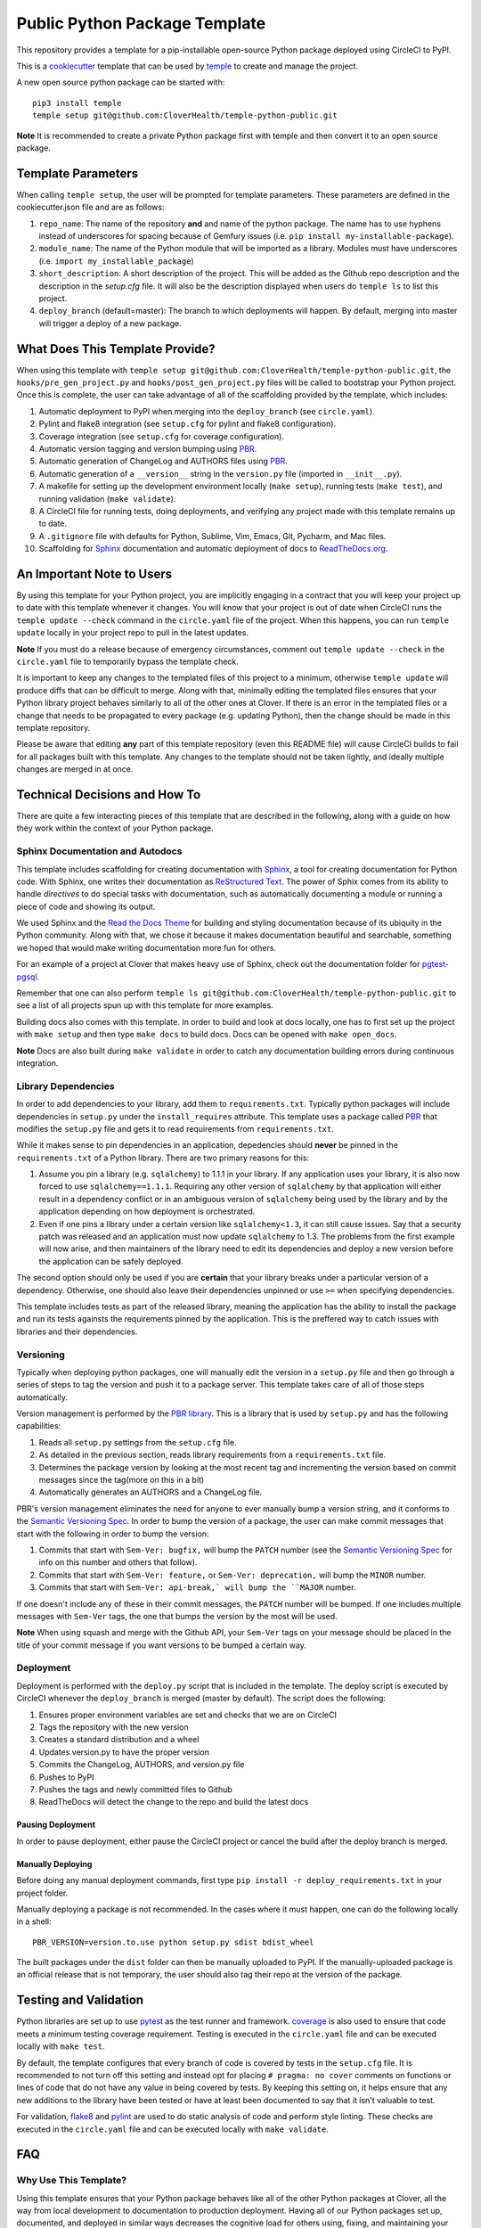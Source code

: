 Public Python Package Template
##############################

This repository provides a template for a pip-installable open-source Python package
deployed using CircleCI to PyPI.

This is a `cookiecutter <https://cookiecutter.readthedocs.io/en/latest/>`__ template that can
be used by `temple <https://github.com/CloverHealth/temple/>`__ to create and manage the
project.

A new open source python package can be started with::

    pip3 install temple
    temple setup git@github.com:CloverHealth/temple-python-public.git

**Note** It is recommended to create a private Python package first with temple and then
convert it to an open source package.

Template Parameters
===================

When calling ``temple setup``, the user will be prompted for template parameters. These parameters
are defined in the cookiecutter.json file and are as follows:

1. ``repo_name``: The name of the repository **and** and name of the python package. The name has to use hyphens instead of underscores for spacing because of Gemfury issues (i.e. ``pip install my-installable-package``).
2. ``module_name``: The name of the Python module that will be imported as a library. Modules must have underscores (i.e. ``import my_installable_package``)
3. ``short_description``: A short description of the project. This will be added as the Github repo description and the description in the `setup.cfg` file. It will also be the description displayed when users do ``temple ls`` to list this project.
4. ``deploy_branch`` (default=master): The branch to which deployments will happen. By default, merging into master will trigger a deploy of a new package.

What Does This Template Provide?
================================

When using this template with ``temple setup git@github.com:CloverHealth/temple-python-public.git``, the ``hooks/pre_gen_project.py``
and ``hooks/post_gen_project.py`` files will be called to bootstrap your Python project.
Once this is complete, the user can take advantage of all of the scaffolding provided by the template,
which includes:

1. Automatic deployment to PyPI when merging into the ``deploy_branch`` (see ``circle.yaml``).
2. Pylint and flake8 integration (see ``setup.cfg`` for pylint and flake8 configuration).
3. Coverage integration (see ``setup.cfg`` for coverage configuration).
4. Automatic version tagging and version bumping using `PBR <https://docs.openstack.org/developer/pbr/>`__.
5. Automatic generation of ChangeLog and AUTHORS files using `PBR <https://docs.openstack.org/developer/pbr/>`__.
6. Automatic generation of a ``__version__`` string in the ``version.py`` file (imported in ``__init__.py``).
7. A makefile for setting up the development environment locally (``make setup``), running tests (``make test``), and
   running validation (``make validate``).
8. A CircleCI file for running tests, doing deployments, and verifying any project made with this template
   remains up to date.
9. A ``.gitignore`` file with defaults for Python, Sublime, Vim, Emacs, Git, Pycharm, and Mac files.
10. Scaffolding for `Sphinx <http://www.sphinx-doc.org/en/stable/index.html>`__ documentation and
    automatic deployment of docs to `ReadTheDocs.org <https://readthedocs.org>`__.

An Important Note to Users
==========================

By using this template for your Python project, you are implicitly engaging in a contract that you will keep your
project up to date with this template whenever it changes. You will know that your project is out of date
when CircleCI runs the ``temple update --check`` command in the ``circle.yaml`` file of the project. When this happens,
you can run ``temple update`` locally in your project repo to pull in the latest updates.

**Note** If you must do a release because of emergency circumstances, comment out ``temple update --check``
in the ``circle.yaml`` file to temporarily bypass the template check.

It is important to keep any changes to the templated files of this project to a minimum, otherwise ``temple update``
will produce diffs that can be difficult to merge. Along with that, minimally editing the templated files ensures
that your Python library project behaves similarly to all of the other ones at Clover. If there is an error in the
templated files or a change that needs to be propagated to every package (e.g. updating Python), then the change should
be made in this template repository.

Please be aware that editing **any** part of this template repository (even this README file) will cause
CircleCI builds to fail for all packages built with this template.
Any changes to the template should not be taken lightly, and ideally multiple changes are merged in at once.

Technical Decisions and How To
==============================

There are quite a few interacting pieces of this template that are described in the following, along with a guide on how
they work within the context of your Python package.

Sphinx Documentation and Autodocs
---------------------------------

This template includes scaffolding for creating documentation with `Sphinx <http://www.sphinx-doc.org/en/stable/index.html>`__,
a tool for creating documentation for Python code. With Sphinx, one writes their documentation as
`ReStructured Text <http://docutils.sourceforge.net/rst.html>`__. The power of Sphix comes from its ability to handle
*directives* to do special tasks with documentation, such as automatically documenting a module or running a piece of
code and showing its output.

We used Sphinx and the `Read the Docs Theme <http://docs.readthedocs.io/en/latest/theme.html>`__ for building and styling
documentation because of its ubiquity in the Python community. Along with that, we chose it because it makes documentation
beautiful and searchable, something we hoped that would make writing documentation more fun for others.

For an example of a project at Clover that makes heavy use of Sphinx, check out the documentation folder for
`pgtest-pgsql <https://github.com/CloverHealth/pytest-pgsql/tree/master/docs>`__.

Remember that one can also perform ``temple ls git@github.com:CloverHealth/temple-python-public.git`` to see a list of
all projects spun up with this template for more examples.

Building docs also comes with this template. In order to build and look at docs locally, one has to first set up the
project with ``make setup`` and then type ``make docs`` to build docs. Docs can be opened with ``make open_docs``.

**Note** Docs are also built during ``make validate`` in order to catch any documentation building errors during
continuous integration.

Library Dependencies
--------------------

In order to add dependencies to your library, add them to ``requirements.txt``. Typically python packages will include
dependencies in ``setup.py`` under the ``install_requires`` attribute. This template uses a package
called `PBR <https://docs.openstack.org/developer/pbr/>`__ that modifies the ``setup.py`` file and gets it to read
requirements from ``requirements.txt``.

While it makes sense to pin dependencies in an application, depedencies should **never** be pinned in the ``requirements.txt``
of a Python library. There are two primary reasons for this:

1. Assume you pin a library (e.g. ``sqlalchemy``) to 1.1.1 in your library. If any application uses your library, it is also
   now forced to use ``sqlalchemy==1.1.1``. Requiring any other version of ``sqlalchemy`` by that application will either
   result in a dependency conflict or in an ambiguous version of ``sqlalchemy`` being used by the library and by the
   application depending on how deployment is orchestrated.
2. Even if one pins a library under a certain version like ``sqlalchemy<1.3``, it can still cause issues. Say that a security
   patch was released and an application must now update ``sqlalchemy`` to 1.3. The problems from the first example will now
   arise, and then maintainers of the library need to edit its dependencies and deploy a new version before the application
   can be safely deployed.

The second option should only be used if you are **certain** that your library breaks under a particular version of a dependency.
Otherwise, one should also leave their dependencies unpinned or use ``>=`` when specifying dependencies.

This template includes tests as part of the released library, meaning the application has the ability to install the package
and run its tests againsts the requirements pinned by the application. This is the preffered way to catch issues with libraries
and their dependencies. 

Versioning
----------

Typically when deploying python packages, one will manually edit the version in a ``setup.py`` file and then go through a
series of steps to tag the version and push it to a package server. This template takes care of all of those steps automatically.

Version management is performed by the `PBR library <https://docs.openstack.org/developer/pbr/>`__. This is a library that is
used by ``setup.py`` and has the following capabilities:

1. Reads all ``setup.py`` settings from the ``setup.cfg`` file.
2. As detailed in the previous section, reads library requirements from a ``requirements.txt`` file.
3. Determines the package version by looking at the most recent tag and incrementing the version based on
   commit messages since the tag(more on this in a bit)
4. Automatically generates an AUTHORS and a ChangeLog file.

PBR's version management eliminates the need for anyone to ever manually bump a version string, and it conforms to
the `Semantic Versioning Spec <http://semver.org/>`__. In order to bump the version of a package, the user can make
commit messages that start with the following in order to bump the version:

1. Commits that start with ``Sem-Ver: bugfix,`` will bump the ``PATCH`` number
   (see the `Semantic Versioning Spec <http://semver.org/>`__ for info on this number and others that follow).
2. Commits that start with ``Sem-Ver: feature,`` or ``Sem-Ver: deprecation,`` will bump the ``MINOR`` number.
3. Commits that start with ``Sem-Ver: api-break,` will bump the ``MAJOR`` number.

If one doesn't include any of these in their commit messages, the ``PATCH`` number will be bumped. If one includes
multiple messages with ``Sem-Ver`` tags, the one that bumps the version by the most will be used.

**Note** When using squash and merge with the Github API, your ``Sem-Ver`` tags on your message should be placed in the
title of your commit message if you want versions to be bumped a certain way.

Deployment
----------

Deployment is performed with the ``deploy.py`` script that is included in the template. The deploy script is executed
by CircleCI whenever the ``deploy_branch`` is merged (master by default). The script does the following:

1. Ensures proper environment variables are set and checks that we are on CircleCI
2. Tags the repository with the new version
3. Creates a standard distribution and a wheel
4. Updates version.py to have the proper version
5. Commits the ChangeLog, AUTHORS, and version.py file
6. Pushes to PyPI
7. Pushes the tags and newly committed files to Github
8. ReadTheDocs will detect the change to the repo and build the latest docs

Pausing Deployment
^^^^^^^^^^^^^^^^^^

In order to pause deployment, either pause the CircleCI project or cancel the build after the deploy branch is merged.

Manually Deploying
^^^^^^^^^^^^^^^^^^

Before doing any manual deployment commands, first type ``pip install -r deploy_requirements.txt`` in your
project folder.

Manually deploying a package is not recommended. In the cases where it must happen, one can do the following
locally in a shell::

    PBR_VERSION=version.to.use python setup.py sdist bdist_wheel

The built packages under the ``dist`` folder can then be manually uploaded to PyPI. If the manually-uploaded
package is an official release that is not temporary, the user should also tag their repo at the version of
the package.

Testing and Validation
======================

Python libraries are set up to use `pytest <http://pytest-django.readthedocs.io/en/latest/>`__ as the test runner and framework.
`coverage <https://coverage.readthedocs.io>`__ is also used to ensure that code meets a minimum testing coverage
requirement. Testing is executed in the ``circle.yaml`` file and can be executed locally with ``make test``.

By default, the template configures that every branch of code is covered by tests in the ``setup.cfg`` file. It
is recommended to not turn off this setting and instead opt for placing ``# pragma: no cover`` comments on
functions or lines of code that do not have any value in being covered by tests. By keeping this setting on,
it helps ensure that any new additions to the library have been tested or have at least been documented to say
that it isn't valuable to test.

For validation, `flake8 <http://flake8.pycqa.org/en/latest/>`__ and `pylint <https://www.pylint.org/>`__
are used to do static analysis of code and perform style linting. These checks are executed in the ``circle.yaml``
file and can be executed locally with ``make validate``.

FAQ
===

Why Use This Template?
----------------------

Using this template ensures that your Python package behaves like all of the other Python packages at Clover,
all the way from local development to documentation to production deployment. Having all of our Python
packages set up, documented, and deployed in similar ways decreases the cognitive load for others using, fixing,
and maintaining your tool.

Using this template also ensures your package is kept up to date with changes at Clover, such as when we
upgrade Python to newer versions or potentially switch our deployment process.

Why Squash and Merge by Default?
--------------------------------

Projects created with this template have Github configured to use squash and merge as the merging strategy.
The main reason for this is because we maintain an automated ChangeLog file of all of the changes for a particular
version. Squash and merge helps keep this file informative and keeps on random commits like ``lint`` from
being displayed. The ChangeLog is automatically included in the documentation for a package. Go check out the
documentation for other packages to see this in action.
